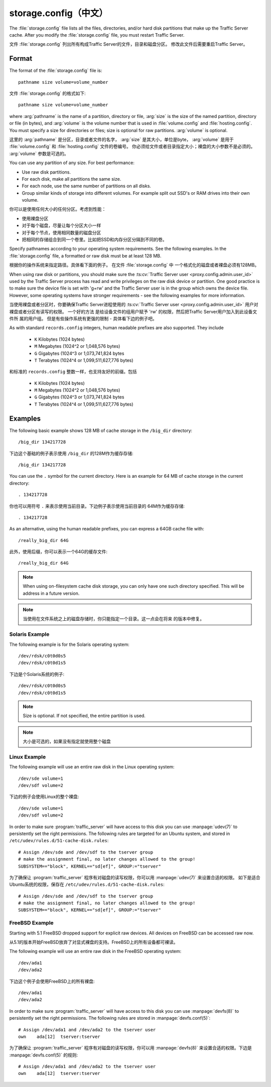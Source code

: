 .. Licensed to the Apache Software Foundation (ASF) under one
   or more contributor license agreements.  See the NOTICE file
   distributed with this work for additional information
   regarding copyright ownership.  The ASF licenses this file
   to you under the Apache License, Version 2.0 (the
   "License"); you may not use this file except in compliance
   with the License.  You may obtain a copy of the License at

   http://www.apache.org/licenses/LICENSE-2.0

   Unless required by applicable law or agreed to in writing,
   software distributed under the License is distributed on an
   "AS IS" BASIS, WITHOUT WARRANTIES OR CONDITIONS OF ANY
   KIND, either express or implied.  See the License for the
   specific language governing permissions and limitations
   under the License.

==============
storage.config（中文）
==============

.. configfile:: storage.config

The :file:`storage.config` file lists all the files, directories, and/or
hard disk partitions that make up the Traffic Server cache. After you
modify the :file:`storage.config` file, you must restart Traffic Server.

文件 :file:`storage.config` 列出所有构成Traffic Server的文件，目录和磁盘分区。
修改此文件后需要重启Traffic Server。

Format
======

The format of the :file:`storage.config` file is::

   pathname size volume=volume_number

文件 :file:`storage.config` 的格式如下::

   pathname size volume=volume_number

where :arg:`pathname` is the name of a partition, directory or file, :arg:`size`
is the size of the named partition, directory or file (in bytes), and
:arg:`volume` is the volume number that is used in :file:`volume.config`
and :file:`hosting.config`. You must specify a size for directories or
files; size is optional for raw partitions. :arg:`volume` is optional.

这里的 :arg:`pathname` 是分区，目录或者文件的名字，  :arg:`size` 是其大小，单位是byte，
:arg:`volume` 是用于 :file:`volume.config` 和 :file:`hosting.config` 文件的卷编号。
你必须给文件或者目录指定大小；裸盘的大小参数不是必须的。 :arg:`volume` 参数是可选的。

You can use any partition of any size. For best performance:

-  Use raw disk partitions.
-  For each disk, make all partitions the same size.
-  For each node, use the same number of partitions on all disks.
-  Group similar kinds of storage into different volumes. For example
   split out SSD's or RAM drives into their own volume.

你可以是使用任何大小的任何分区。考虑到性能：

-  使用裸盘分区
-  对于每个磁盘，尽量让每个分区大小一样
-  对于每个节点，使用相同数量的磁盘分区
-  把相同的存储组合到同一个卷里。比如把SSD和内存分区分隔到不同的卷。

Specify pathnames according to your operating system requirements. See
the following examples. In the :file:`storage.config` file, a formatted or
raw disk must be at least 128 MB.

根据你的操作系统来指定路径。具体看下面的例子。 在文件  :file:`storage.config` 中
一个格式化的磁盘或者裸盘必须有128MB。

When using raw disk or partitions, you should make sure the :ts:cv:`Traffic
Server user <proxy.config.admin.user_id>` used by the Traffic Server process
has read and write privileges on the raw disk device or partition. One good
practice is to make sure the device file is set with 'g+rw' and the Traffic
Server user is in the group which owns the device file.  However, some
operating systems have stronger requirements - see the following examples for
more information.

当使用裸盘或者分区时，你要确保Traffic Server进程使用的 :ts:cv:`Traffic Server
user <proxy.config.admin.user_id>` 用户对裸盘或者分区有读写的权限。 一个好的方法
是给设备文件的组用户赋予 'rw' 的权限，然后把Traffic Server用户加入到此设备文件所
属的用户组。 但是有些操作系统有更强的限制 - 具体看下边的例子吧。

As with standard ``records.config`` integers, human readable prefixes are also
supported. They include

   - ``K`` Kilobytes (1024 bytes)
   - ``M`` Megabytes (1024^2 or 1,048,576 bytes)
   - ``G`` Gigabytes (1024^3 or 1,073,741,824 bytes
   - ``T`` Terabytes (1024^4 or 1,099,511,627,776 bytes)

和标准的 ``records.config`` 整数一样，也支持友好的前缀。包括

   - ``K`` Kilobytes (1024 bytes)
   - ``M`` Megabytes (1024^2 or 1,048,576 bytes)
   - ``G`` Gigabytes (1024^3 or 1,073,741,824 bytes
   - ``T`` Terabytes (1024^4 or 1,099,511,627,776 bytes)


Examples
========

The following basic example shows 128 MB of cache storage in the
``/big_dir`` directory::

   /big_dir 134217728

下边这个基础的例子表示使用 ``/big_dir`` 的128M作为缓存存储::

   /big_dir 134217728

You can use the ``.`` symbol for the current directory. Here is an
example for 64 MB of cache storage in the current directory::

   . 134217728

你也可以用符号 ``.`` 来表示使用当前目录。下边例子表示使用当前目录的
64M作为缓存存储::

   . 134217728

As an alternative, using the human readable prefixes, you can express a 64GB
cache file with::

   /really_big_dir 64G

此外，使用后缀，你可以表示一个64G的缓存文件::

   /really_big_dir 64G


.. note::
    When using on-filesystem cache disk storage, you can only have one such
    directory specified. This will be address in a future version.

.. note::
    当使用在文件系统之上的磁盘存储时，你只能指定一个目录。这一点会在将来
    的版本中修复。
   

Solaris Example
---------------

The following example is for the Solaris operating system::

   /dev/rdsk/c0t0d0s5
   /dev/rdsk/c0t0d1s5

下边是个Solaris系统的例子::

   /dev/rdsk/c0t0d0s5
   /dev/rdsk/c0t0d1s5

.. note:: Size is optional. If not specified, the entire partition is used.

.. note:: 大小是可选的，如果没有指定就使用整个磁盘

Linux Example
-------------

The following example will use an entire raw disk in the Linux operating
system::

   /dev/sde volume=1
   /dev/sdf volume=2

下边的例子会使用Linux的整个裸盘::

   /dev/sde volume=1
   /dev/sdf volume=2

In order to make sure :program:`traffic_server` will have access to this disk
you can use :manpage:`udev(7)` to persistently set the right permissions. The
following rules are targeted for an Ubuntu system, and stored in
``/etc/udev/rules.d/51-cache-disk.rules``::

   # Assign /dev/sde and /dev/sdf to the tserver group
   # make the assignment final, no later changes allowed to the group!
   SUBSYSTEM=="block", KERNEL=="sd[ef]", GROUP:="tserver"

为了确保让 :program:`traffic_server` 程序有对磁盘的读写权限，你可以用  
:manpage:`udev(7)` 来设置合适的权限。 如下是适合Ubuntu系统的权限，保存在
``/etc/udev/rules.d/51-cache-disk.rules``::

   # Assign /dev/sde and /dev/sdf to the tserver group
   # make the assignment final, no later changes allowed to the group!
   SUBSYSTEM=="block", KERNEL=="sd[ef]", GROUP:="tserver"

FreeBSD Example
---------------

Starting with 5.1 FreeBSD dropped support for explicit raw devices. All
devices on FreeBSD can be accessed raw now.

从5.1的版本开始FreeBSD放弃了对显式裸盘的支持。FreeBSD上的所有设备都可裸读。

The following example will use an entire raw disk in the FreeBSD
operating system::

   /dev/ada1
   /dev/ada2

下边这个例子会使用FreeBSD上的所有裸盘::

   /dev/ada1
   /dev/ada2

In order to make sure :program:`traffic_server` will have access to this disk
you can use :manpage:`devfs(8)` to persistently set the right permissions. The
following rules are stored in :manpage:`devfs.conf(5)`::

   # Assign /dev/ada1 and /dev/ada2 to the tserver user
   own    ada[12]  tserver:tserver

为了确保让 :program:`traffic_server` 程序有对磁盘的读写权限，你可以用
:manpage:`devfs(8)` 来设置合适的权限。下边是 :manpage:`devfs.conf(5)` 的规则::

   # Assign /dev/ada1 and /dev/ada2 to the tserver user
   own    ada[12]  tserver:tserver
